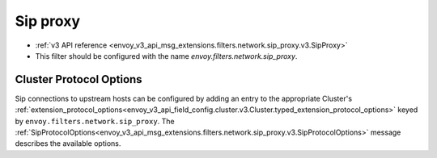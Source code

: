 .. _config_network_filters_sip_proxy:

Sip proxy
============

* :ref:`v3 API reference <envoy_v3_api_msg_extensions.filters.network.sip_proxy.v3.SipProxy>`
* This filter should be configured with the name *envoy.filters.network.sip_proxy*.

Cluster Protocol Options
------------------------

Sip connections to upstream hosts can be configured by adding an entry to the appropriate
Cluster's :ref:`extension_protocol_options<envoy_v3_api_field_config.cluster.v3.Cluster.typed_extension_protocol_options>`
keyed by ``envoy.filters.network.sip_proxy``. The
:ref:`SipProtocolOptions<envoy_v3_api_msg_extensions.filters.network.sip_proxy.v3.SipProtocolOptions>`
message describes the available options.
